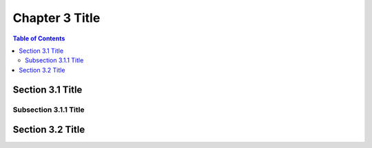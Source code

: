 
Chapter 3 Title
===============

.. contents:: Table of Contents

Section 3.1 Title
-----------------

Subsection 3.1.1 Title
~~~~~~~~~~~~~~~~~~~~~~

Section 3.2 Title
-----------------
